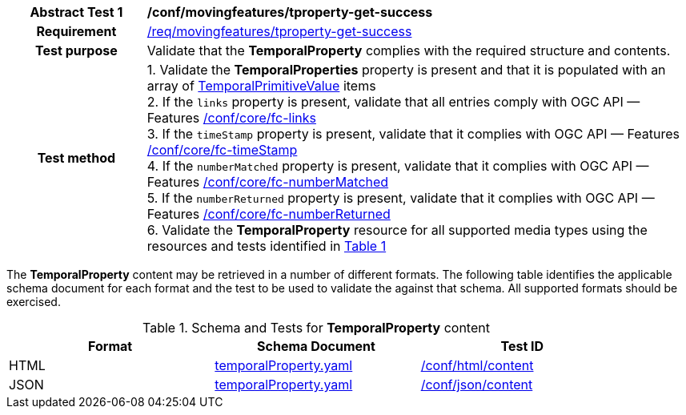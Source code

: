 [[conf_mf_tproperty_get_success]]
[cols=">20h,<80d",width="100%"]
|===
|*Abstract Test {counter:conf-id}* |*/conf/movingfeatures/tproperty-get-success*
|Requirement    | <<req_mf-tproperty-response-get, /req/movingfeatures/tproperty-get-success>>
|Test purpose   | Validate that the *TemporalProperty* complies with the required structure and contents.
|Test method    |
1. Validate the *TemporalProperties* property is present and that it is populated with an array of <<tvalue-schema,TemporalPrimitiveValue>> items +
2. If the `links` property is present, validate that all entries comply with OGC API — Features link:https://docs.opengeospatial.org/is/17-069r4/17-069r4.html#ats_core_fc-links[/conf/core/fc-links] +
3. If the `timeStamp` property is present, validate that it complies with OGC API — Features link:https://docs.opengeospatial.org/is/17-069r4/17-069r4.html#ats_core_fc-timeStamp[/conf/core/fc-timeStamp] +
4. If the `numberMatched` property is present, validate that it complies with OGC API — Features link:https://docs.opengeospatial.org/is/17-069r4/17-069r4.html#ats_core_fc-numberMatched[/conf/core/fc-numberMatched] +
5. If the `numberReturned` property is present, validate that it complies with OGC API — Features link:https://docs.opengeospatial.org/is/17-069r4/17-069r4.html#ats_core_fc-numberReturned[/conf/core/fc-numberReturned] +
6. Validate the *TemporalProperty* resource for all supported media types using the resources and tests identified in <<temporalproperty-schema>>
|===

The *TemporalProperty* content may be retrieved in a number of different formats. The following table identifies the applicable schema document for each format and the test to be used to validate the against that schema. All supported formats should be exercised.

[[temporalproperty-schema]]
[reftext='{table-caption} {counter:table-num}']
.Schema and Tests for *TemporalProperty* content
[width="90%",cols="3",options="header"]
|===
|Format |Schema Document |Test ID
|HTML |<<pvalues-schema, temporalProperty.yaml>>|link:https://docs.ogc.org/is/19-072/19-072.html#ats_html_content[/conf/html/content]
|JSON |<<pvalues-schema, temporalProperty.yaml>>|link:https://docs.ogc.org/is/19-072/19-072.html#ats_json_content[/conf/json/content]
|===
// TODO: needs to check schema is correct or not
